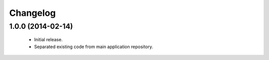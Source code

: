 Changelog
=========

1.0.0 (2014-02-14)
------------------
    - Initial release.
    - Separated existing code from main application repository.
